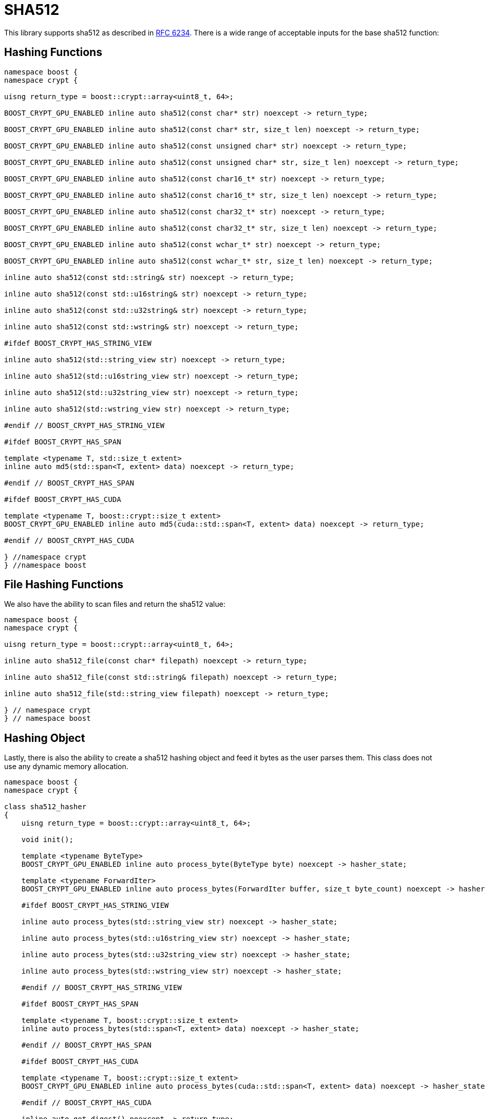 ////
Copyright 2024 Matt Borland
Distributed under the Boost Software License, Version 1.0.
https://www.boost.org/LICENSE_1_0.txt
////

[#sha512]
:idprefix: sha512_

= SHA512

This library supports sha512 as described in https://datatracker.ietf.org/doc/html/rfc6234[RFC 6234].
There is a wide range of acceptable inputs for the base sha512 function:

== Hashing Functions

[source, c++]
----
namespace boost {
namespace crypt {

uisng return_type = boost::crypt::array<uint8_t, 64>;

BOOST_CRYPT_GPU_ENABLED inline auto sha512(const char* str) noexcept -> return_type;

BOOST_CRYPT_GPU_ENABLED inline auto sha512(const char* str, size_t len) noexcept -> return_type;

BOOST_CRYPT_GPU_ENABLED inline auto sha512(const unsigned char* str) noexcept -> return_type;

BOOST_CRYPT_GPU_ENABLED inline auto sha512(const unsigned char* str, size_t len) noexcept -> return_type;

BOOST_CRYPT_GPU_ENABLED inline auto sha512(const char16_t* str) noexcept -> return_type;

BOOST_CRYPT_GPU_ENABLED inline auto sha512(const char16_t* str, size_t len) noexcept -> return_type;

BOOST_CRYPT_GPU_ENABLED inline auto sha512(const char32_t* str) noexcept -> return_type;

BOOST_CRYPT_GPU_ENABLED inline auto sha512(const char32_t* str, size_t len) noexcept -> return_type;

BOOST_CRYPT_GPU_ENABLED inline auto sha512(const wchar_t* str) noexcept -> return_type;

BOOST_CRYPT_GPU_ENABLED inline auto sha512(const wchar_t* str, size_t len) noexcept -> return_type;

inline auto sha512(const std::string& str) noexcept -> return_type;

inline auto sha512(const std::u16string& str) noexcept -> return_type;

inline auto sha512(const std::u32string& str) noexcept -> return_type;

inline auto sha512(const std::wstring& str) noexcept -> return_type;

#ifdef BOOST_CRYPT_HAS_STRING_VIEW

inline auto sha512(std::string_view str) noexcept -> return_type;

inline auto sha512(std::u16string_view str) noexcept -> return_type;

inline auto sha512(std::u32string_view str) noexcept -> return_type;

inline auto sha512(std::wstring_view str) noexcept -> return_type;

#endif // BOOST_CRYPT_HAS_STRING_VIEW

#ifdef BOOST_CRYPT_HAS_SPAN

template <typename T, std::size_t extent>
inline auto md5(std::span<T, extent> data) noexcept -> return_type;

#endif // BOOST_CRYPT_HAS_SPAN

#ifdef BOOST_CRYPT_HAS_CUDA

template <typename T, boost::crypt::size_t extent>
BOOST_CRYPT_GPU_ENABLED inline auto md5(cuda::std::span<T, extent> data) noexcept -> return_type;

#endif // BOOST_CRYPT_HAS_CUDA

} //namespace crypt
} //namespace boost
----

== File Hashing Functions

We also have the ability to scan files and return the sha512 value:

[source, c++]
----
namespace boost {
namespace crypt {

uisng return_type = boost::crypt::array<uint8_t, 64>;

inline auto sha512_file(const char* filepath) noexcept -> return_type;

inline auto sha512_file(const std::string& filepath) noexcept -> return_type;

inline auto sha512_file(std::string_view filepath) noexcept -> return_type;

} // namespace crypt
} // namespace boost
----

== Hashing Object

[#sha512_hasher]
Lastly, there is also the ability to create a sha512 hashing object and feed it bytes as the user parses them.
This class does not use any dynamic memory allocation.

[source, c++]
----
namespace boost {
namespace crypt {

class sha512_hasher
{
    uisng return_type = boost::crypt::array<uint8_t, 64>;

    void init();

    template <typename ByteType>
    BOOST_CRYPT_GPU_ENABLED inline auto process_byte(ByteType byte) noexcept -> hasher_state;

    template <typename ForwardIter>
    BOOST_CRYPT_GPU_ENABLED inline auto process_bytes(ForwardIter buffer, size_t byte_count) noexcept -> hasher_state;

    #ifdef BOOST_CRYPT_HAS_STRING_VIEW

    inline auto process_bytes(std::string_view str) noexcept -> hasher_state;

    inline auto process_bytes(std::u16string_view str) noexcept -> hasher_state;

    inline auto process_bytes(std::u32string_view str) noexcept -> hasher_state;

    inline auto process_bytes(std::wstring_view str) noexcept -> hasher_state;

    #endif // BOOST_CRYPT_HAS_STRING_VIEW

    #ifdef BOOST_CRYPT_HAS_SPAN

    template <typename T, boost::crypt::size_t extent>
    inline auto process_bytes(std::span<T, extent> data) noexcept -> hasher_state;

    #endif // BOOST_CRYPT_HAS_SPAN

    #ifdef BOOST_CRYPT_HAS_CUDA

    template <typename T, boost::crypt::size_t extent>
    BOOST_CRYPT_GPU_ENABLED inline auto process_bytes(cuda::std::span<T, extent> data) noexcept -> hasher_state;

    #endif // BOOST_CRYPT_HAS_CUDA

    inline auto get_digest() noexcept -> return_type;
};

} // namespace crypt
} // namespace boost
----
